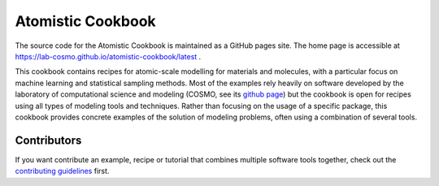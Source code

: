 Atomistic Cookbook
==================

The source code for the Atomistic Cookbook is maintained
as a GitHub pages site.
The home page is accessible at https://lab-cosmo.github.io/atomistic-cookbook/latest .

.. marker-intro-start

This cookbook contains recipes for atomic-scale modelling for materials and
molecules, with a particular focus on machine learning and statistical
sampling methods.
Most of the examples rely heavily on software developed by the laboratory of
computational science and modeling (COSMO, see its `github page
<https://github.com/lab-cosmo>`_) but the cookbook is open for recipes using
all types of modeling tools and techniques.
Rather than focusing on the usage of a specific package, this cookbook provides
concrete examples of the solution of modeling problems, often using a combination
of several tools.

.. marker-intro-end

Contributors
------------

If you want contribute an example, recipe or tutorial that combines multiple software
tools together, check out the `contributing guidelines <CONTRIBUTING.rst>`_ first.
